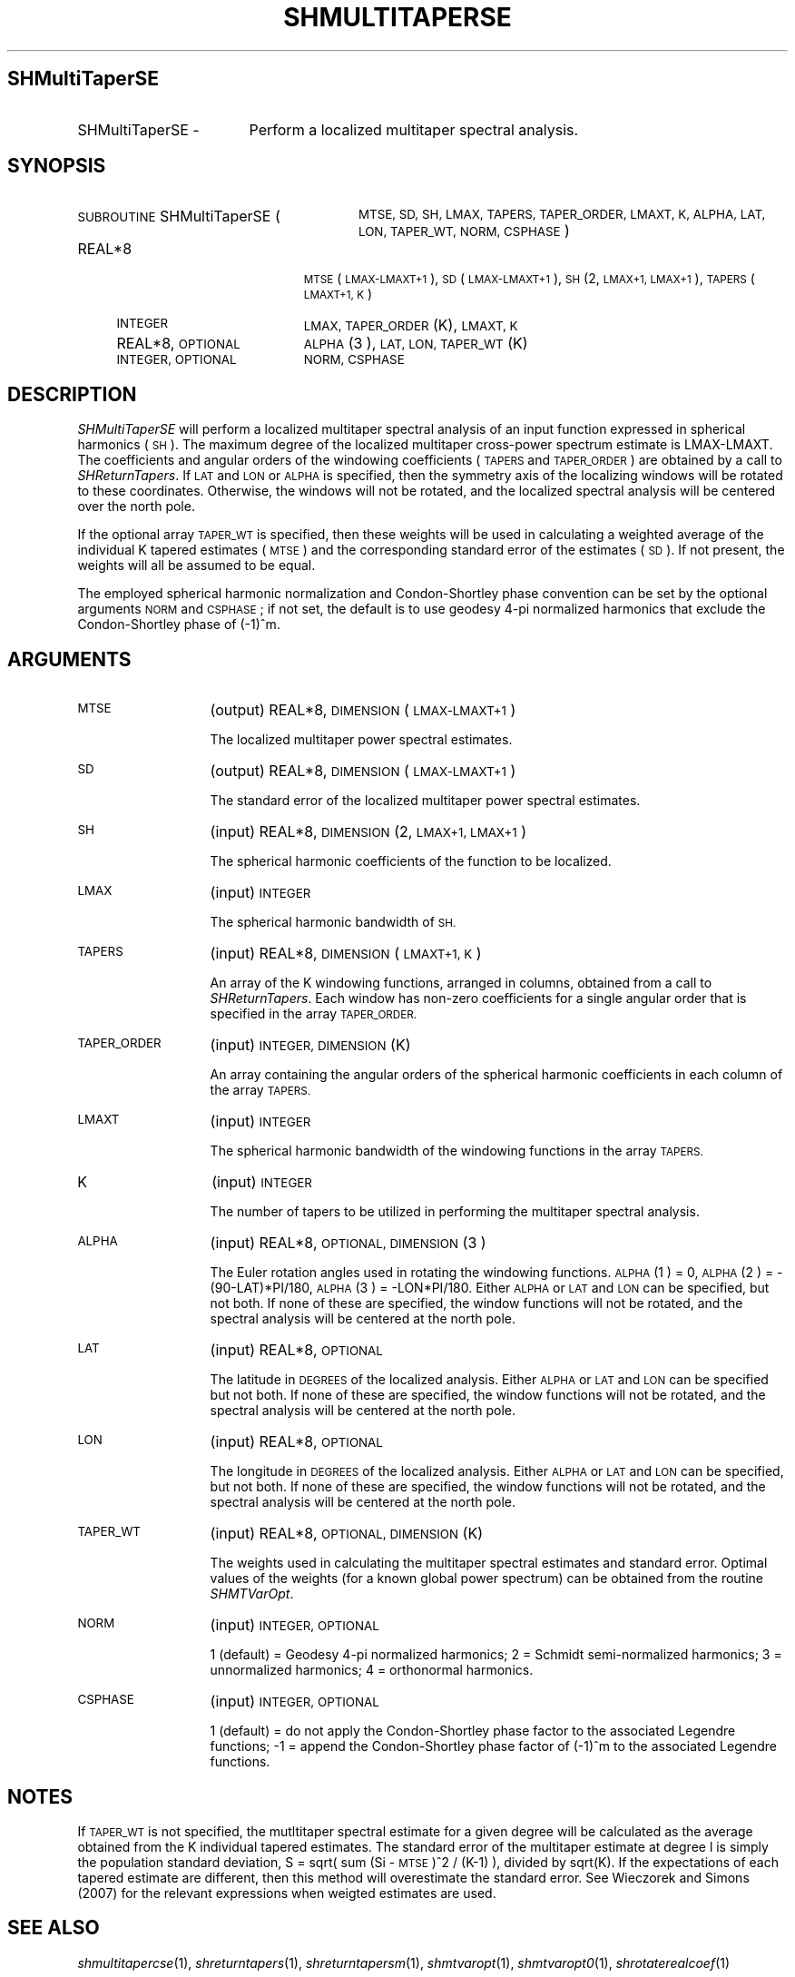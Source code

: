.\" Automatically generated by Pod::Man 2.27 (Pod::Simple 3.28)
.\"
.\" Standard preamble:
.\" ========================================================================
.de Sp \" Vertical space (when we can't use .PP)
.if t .sp .5v
.if n .sp
..
.de Vb \" Begin verbatim text
.ft CW
.nf
.ne \\$1
..
.de Ve \" End verbatim text
.ft R
.fi
..
.\" Set up some character translations and predefined strings.  \*(-- will
.\" give an unbreakable dash, \*(PI will give pi, \*(L" will give a left
.\" double quote, and \*(R" will give a right double quote.  \*(C+ will
.\" give a nicer C++.  Capital omega is used to do unbreakable dashes and
.\" therefore won't be available.  \*(C` and \*(C' expand to `' in nroff,
.\" nothing in troff, for use with C<>.
.tr \(*W-
.ds C+ C\v'-.1v'\h'-1p'\s-2+\h'-1p'+\s0\v'.1v'\h'-1p'
.ie n \{\
.    ds -- \(*W-
.    ds PI pi
.    if (\n(.H=4u)&(1m=24u) .ds -- \(*W\h'-12u'\(*W\h'-12u'-\" diablo 10 pitch
.    if (\n(.H=4u)&(1m=20u) .ds -- \(*W\h'-12u'\(*W\h'-8u'-\"  diablo 12 pitch
.    ds L" ""
.    ds R" ""
.    ds C` ""
.    ds C' ""
'br\}
.el\{\
.    ds -- \|\(em\|
.    ds PI \(*p
.    ds L" ``
.    ds R" ''
.    ds C`
.    ds C'
'br\}
.\"
.\" Escape single quotes in literal strings from groff's Unicode transform.
.ie \n(.g .ds Aq \(aq
.el       .ds Aq '
.\"
.\" If the F register is turned on, we'll generate index entries on stderr for
.\" titles (.TH), headers (.SH), subsections (.SS), items (.Ip), and index
.\" entries marked with X<> in POD.  Of course, you'll have to process the
.\" output yourself in some meaningful fashion.
.\"
.\" Avoid warning from groff about undefined register 'F'.
.de IX
..
.nr rF 0
.if \n(.g .if rF .nr rF 1
.if (\n(rF:(\n(.g==0)) \{
.    if \nF \{
.        de IX
.        tm Index:\\$1\t\\n%\t"\\$2"
..
.        if !\nF==2 \{
.            nr % 0
.            nr F 2
.        \}
.    \}
.\}
.rr rF
.\"
.\" Accent mark definitions (@(#)ms.acc 1.5 88/02/08 SMI; from UCB 4.2).
.\" Fear.  Run.  Save yourself.  No user-serviceable parts.
.    \" fudge factors for nroff and troff
.if n \{\
.    ds #H 0
.    ds #V .8m
.    ds #F .3m
.    ds #[ \f1
.    ds #] \fP
.\}
.if t \{\
.    ds #H ((1u-(\\\\n(.fu%2u))*.13m)
.    ds #V .6m
.    ds #F 0
.    ds #[ \&
.    ds #] \&
.\}
.    \" simple accents for nroff and troff
.if n \{\
.    ds ' \&
.    ds ` \&
.    ds ^ \&
.    ds , \&
.    ds ~ ~
.    ds /
.\}
.if t \{\
.    ds ' \\k:\h'-(\\n(.wu*8/10-\*(#H)'\'\h"|\\n:u"
.    ds ` \\k:\h'-(\\n(.wu*8/10-\*(#H)'\`\h'|\\n:u'
.    ds ^ \\k:\h'-(\\n(.wu*10/11-\*(#H)'^\h'|\\n:u'
.    ds , \\k:\h'-(\\n(.wu*8/10)',\h'|\\n:u'
.    ds ~ \\k:\h'-(\\n(.wu-\*(#H-.1m)'~\h'|\\n:u'
.    ds / \\k:\h'-(\\n(.wu*8/10-\*(#H)'\z\(sl\h'|\\n:u'
.\}
.    \" troff and (daisy-wheel) nroff accents
.ds : \\k:\h'-(\\n(.wu*8/10-\*(#H+.1m+\*(#F)'\v'-\*(#V'\z.\h'.2m+\*(#F'.\h'|\\n:u'\v'\*(#V'
.ds 8 \h'\*(#H'\(*b\h'-\*(#H'
.ds o \\k:\h'-(\\n(.wu+\w'\(de'u-\*(#H)/2u'\v'-.3n'\*(#[\z\(de\v'.3n'\h'|\\n:u'\*(#]
.ds d- \h'\*(#H'\(pd\h'-\w'~'u'\v'-.25m'\f2\(hy\fP\v'.25m'\h'-\*(#H'
.ds D- D\\k:\h'-\w'D'u'\v'-.11m'\z\(hy\v'.11m'\h'|\\n:u'
.ds th \*(#[\v'.3m'\s+1I\s-1\v'-.3m'\h'-(\w'I'u*2/3)'\s-1o\s+1\*(#]
.ds Th \*(#[\s+2I\s-2\h'-\w'I'u*3/5'\v'-.3m'o\v'.3m'\*(#]
.ds ae a\h'-(\w'a'u*4/10)'e
.ds Ae A\h'-(\w'A'u*4/10)'E
.    \" corrections for vroff
.if v .ds ~ \\k:\h'-(\\n(.wu*9/10-\*(#H)'\s-2\u~\d\s+2\h'|\\n:u'
.if v .ds ^ \\k:\h'-(\\n(.wu*10/11-\*(#H)'\v'-.4m'^\v'.4m'\h'|\\n:u'
.    \" for low resolution devices (crt and lpr)
.if \n(.H>23 .if \n(.V>19 \
\{\
.    ds : e
.    ds 8 ss
.    ds o a
.    ds d- d\h'-1'\(ga
.    ds D- D\h'-1'\(hy
.    ds th \o'bp'
.    ds Th \o'LP'
.    ds ae ae
.    ds Ae AE
.\}
.rm #[ #] #H #V #F C
.\" ========================================================================
.\"
.IX Title "SHMULTITAPERSE 1"
.TH SHMULTITAPERSE 1 "2015-03-10" "SHTOOLS 3.0" "SHTOOLS 3.0"
.\" For nroff, turn off justification.  Always turn off hyphenation; it makes
.\" way too many mistakes in technical documents.
.if n .ad l
.nh
.SH "SHMultiTaperSE"
.IX Header "SHMultiTaperSE"
.IP "SHMultiTaperSE \-" 17
.IX Item "SHMultiTaperSE -"
Perform a localized multitaper spectral analysis.
.SH "SYNOPSIS"
.IX Header "SYNOPSIS"
.IP "\s-1SUBROUTINE\s0 SHMultiTaperSE (" 28
.IX Item "SUBROUTINE SHMultiTaperSE ("
\&\s-1MTSE, SD, SH, LMAX, TAPERS, TAPER_ORDER, LMAXT, K, ALPHA, LAT, LON, TAPER_WT, NORM, CSPHASE \s0)
.RS 4
.IP "REAL*8" 19
.IX Item "REAL*8"
\&\s-1MTSE\s0(\s-1LMAX\-LMAXT+1\s0), \s-1SD\s0(\s-1LMAX\-LMAXT+1\s0), \s-1SH\s0(2, \s-1LMAX+1, LMAX+1\s0), \s-1TAPERS\s0(\s-1LMAXT+1, K\s0)
.IP "\s-1INTEGER\s0" 19
.IX Item "INTEGER"
\&\s-1LMAX, TAPER_ORDER\s0(K), \s-1LMAXT, K\s0
.IP "REAL*8, \s-1OPTIONAL\s0" 19
.IX Item "REAL*8, OPTIONAL"
\&\s-1ALPHA\s0(3 ), \s-1LAT, LON, TAPER_WT\s0(K)
.IP "\s-1INTEGER, OPTIONAL\s0" 19
.IX Item "INTEGER, OPTIONAL"
\&\s-1NORM, CSPHASE\s0
.RE
.RS 4
.RE
.SH "DESCRIPTION"
.IX Header "DESCRIPTION"
\&\fISHMultiTaperSE\fR will perform a localized multitaper spectral analysis of an input function expressed in spherical harmonics (\s-1SH\s0). The maximum degree of the localized multitaper cross-power spectrum estimate is LMAX-LMAXT. The coefficients and angular orders of the windowing coefficients (\s-1TAPERS\s0 and \s-1TAPER_ORDER\s0) are obtained by a call to \fISHReturnTapers\fR. If \s-1LAT\s0 and \s-1LON\s0 or \s-1ALPHA\s0 is specified, then the symmetry axis of the localizing windows will be rotated to these coordinates. Otherwise, the windows will not be rotated, and the localized spectral analysis will be centered over the north pole.
.PP
If the optional array \s-1TAPER_WT\s0 is specified, then these weights will be used in calculating a weighted average of the individual K tapered estimates (\s-1MTSE\s0) and the corresponding standard error of the estimates (\s-1SD\s0). If not present, the weights will all be assumed to be equal.
.PP
The employed spherical harmonic normalization and Condon-Shortley phase convention can be set by the optional arguments \s-1NORM\s0 and \s-1CSPHASE\s0; if not set, the default is to use geodesy 4\-pi normalized harmonics that exclude the Condon-Shortley phase of (\-1)^m.
.SH "ARGUMENTS"
.IX Header "ARGUMENTS"
.IP "\s-1MTSE\s0" 13
.IX Item "MTSE"
(output) REAL*8, \s-1DIMENSION \s0(\s-1LMAX\-LMAXT+1\s0)
.Sp
The localized multitaper power spectral estimates.
.IP "\s-1SD\s0" 13
.IX Item "SD"
(output) REAL*8, \s-1DIMENSION \s0(\s-1LMAX\-LMAXT+1\s0)
.Sp
The standard error of the localized multitaper power spectral estimates.
.IP "\s-1SH\s0" 13
.IX Item "SH"
(input) REAL*8, \s-1DIMENSION \s0(2, \s-1LMAX+1, LMAX+1\s0)
.Sp
The spherical harmonic coefficients of the function to be localized.
.IP "\s-1LMAX\s0" 13
.IX Item "LMAX"
(input) \s-1INTEGER\s0
.Sp
The spherical harmonic bandwidth of \s-1SH.\s0
.IP "\s-1TAPERS\s0" 13
.IX Item "TAPERS"
(input) REAL*8, \s-1DIMENSION \s0(\s-1LMAXT+1, K\s0)
.Sp
An array of the K windowing functions, arranged in columns, obtained from a call to \fISHReturnTapers\fR. Each window has non-zero coefficients for a single angular order that is specified in the array \s-1TAPER_ORDER.\s0
.IP "\s-1TAPER_ORDER\s0" 13
.IX Item "TAPER_ORDER"
(input) \s-1INTEGER, DIMENSION \s0(K)
.Sp
An array containing the angular orders of the spherical harmonic coefficients in each column of the array \s-1TAPERS.\s0
.IP "\s-1LMAXT\s0" 13
.IX Item "LMAXT"
(input) \s-1INTEGER\s0
.Sp
The spherical harmonic bandwidth of the windowing functions in the array \s-1TAPERS.\s0
.IP "K" 13
.IX Item "K"
(input) \s-1INTEGER\s0
.Sp
The number of tapers to be utilized in performing the multitaper spectral analysis.
.IP "\s-1ALPHA\s0" 13
.IX Item "ALPHA"
(input) REAL*8, \s-1OPTIONAL, DIMENSION\s0(3 )
.Sp
The Euler rotation angles used in rotating the windowing functions. \s-1ALPHA\s0(1 ) = 0, \s-1ALPHA\s0(2 ) = \-(90\-LAT)*PI/180, \s-1ALPHA\s0(3 ) = \-LON*PI/180. Either \s-1ALPHA\s0 or \s-1LAT\s0 and \s-1LON\s0 can be specified, but not both. If none of these are specified, the window functions will not be rotated, and the spectral analysis will be centered at the north pole.
.IP "\s-1LAT\s0" 13
.IX Item "LAT"
(input) REAL*8, \s-1OPTIONAL\s0
.Sp
The latitude in \s-1DEGREES\s0 of the localized analysis. Either \s-1ALPHA\s0 or \s-1LAT\s0 and \s-1LON\s0 can be specified but not both. If none of these are specified, the window functions will not be rotated, and the spectral analysis will be centered at the north pole.
.IP "\s-1LON\s0" 13
.IX Item "LON"
(input) REAL*8, \s-1OPTIONAL\s0
.Sp
The longitude in \s-1DEGREES\s0 of the localized analysis. Either \s-1ALPHA\s0 or \s-1LAT\s0 and \s-1LON\s0 can be specified, but not both. If none of these are specified, the window functions will not be rotated, and the spectral analysis will be centered at the north pole.
.IP "\s-1TAPER_WT\s0" 13
.IX Item "TAPER_WT"
(input) REAL*8, \s-1OPTIONAL, DIMENSION \s0(K)
.Sp
The weights used in calculating the multitaper spectral estimates and standard error. Optimal values of the weights (for a known global power spectrum) can be obtained from the routine \fISHMTVarOpt\fR.
.IP "\s-1NORM\s0" 13
.IX Item "NORM"
(input) \s-1INTEGER, OPTIONAL\s0
.Sp
1 (default) = Geodesy 4\-pi normalized harmonics; 2 = Schmidt semi-normalized harmonics; 3 = unnormalized harmonics; 4 = orthonormal harmonics.
.IP "\s-1CSPHASE\s0" 13
.IX Item "CSPHASE"
(input) \s-1INTEGER, OPTIONAL\s0
.Sp
1 (default) = do not apply the Condon-Shortley phase factor to the associated Legendre functions; \-1 = append the Condon-Shortley phase factor of (\-1)^m to the associated Legendre functions.
.SH "NOTES"
.IX Header "NOTES"
If \s-1TAPER_WT\s0 is not specified, the mutltitaper spectral estimate for a given degree will be calculated as the average obtained from the K individual tapered estimates. The standard error of the multitaper estimate at degree l is simply the population standard deviation, S = sqrt( sum (Si \- \s-1MTSE\s0)^2 / (K\-1) ), divided by sqrt(K). If the expectations of each tapered estimate are different, then this method will overestimate the standard error. See Wieczorek and Simons (2007) for the relevant expressions when weigted estimates are used.
.SH "SEE ALSO"
.IX Header "SEE ALSO"
\&\fIshmultitapercse\fR\|(1), \fIshreturntapers\fR\|(1), \fIshreturntapersm\fR\|(1), \fIshmtvaropt\fR\|(1), \fIshmtvaropt0\fR\|(1), \fIshrotaterealcoef\fR\|(1)
.PP
<http://shtools.ipgp.fr/>
.SH "REFERENCES"
.IX Header "REFERENCES"
Wieczorek, M. A. and F. J. Minimum-variance multitaper spectral estimation on the sphere, \fIJ. Fourier Anal. Appl.\fR, 13, doi:10.1007/s00041\-006\-6904\-1, 665\-692, 2007.
.SH "COPYRIGHT AND LICENSE"
.IX Header "COPYRIGHT AND LICENSE"
Copyright 2012 by Mark Wieczorek <wieczor@ipgp.fr>.
.PP
This is free software; you can distribute and modify it under the terms of the revised \s-1BSD\s0 license.
